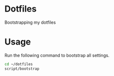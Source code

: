 * Dotfiles
  Bootstrapping my dotfiles

* Usage
  Run the following command to bootstrap all settings.

#+BEGIN_SRC sh
cd ~/dotfiles
script/bootstrap
#+END_SRC
